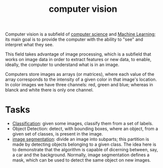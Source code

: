 :PROPERTIES:
:ID:       4738d199-737d-4b8a-80c2-2200c56fd763
:END:
#+title: computer vision

Computer vision is a subfield of [[id:2621f109-bba2-4566-8edc-2d5e8e4783e0][computer science]] and [[id:c8fd948c-556b-4f7c-aa80-c5f83904a39a][Machine Learning]]; its main
goal is to provide the computer with the ability to "see" and interpret what
they see.

This field takes advantage of image processing, which is a subfield that works on
image data in order to extract features or new data, to enable, ideally, the
computer to understand what is in an image.

Computers store images as arrays (or matrices), where each value of the array
corresponds to the intensity of a given color in that image's location. In color
images we have three channels: red, green and blue; whereas in blanck and white
there is only one channel.

* Tasks
+ [[id:2918962a-9108-4527-a30e-d550d0e994c6][Classification]]: given some images, classify them from a set of labels.
+ Object Detection: detect, with bounding boxes, where an object, from a given
  set of classes, is present in the image.
+ [[id:318ae31d-f352-45b2-ae88-563188c7b26b][image segmentation]]: divide an image into subparts; this partition is made by
  detecting objects belonging to a given class. The idea here is to demonstrate
  that the algorithm is capable of dicerning between, say, a car and the
  background. Normally, image segmentation defines a mask, which can be used
  to detect the same object on new images.
